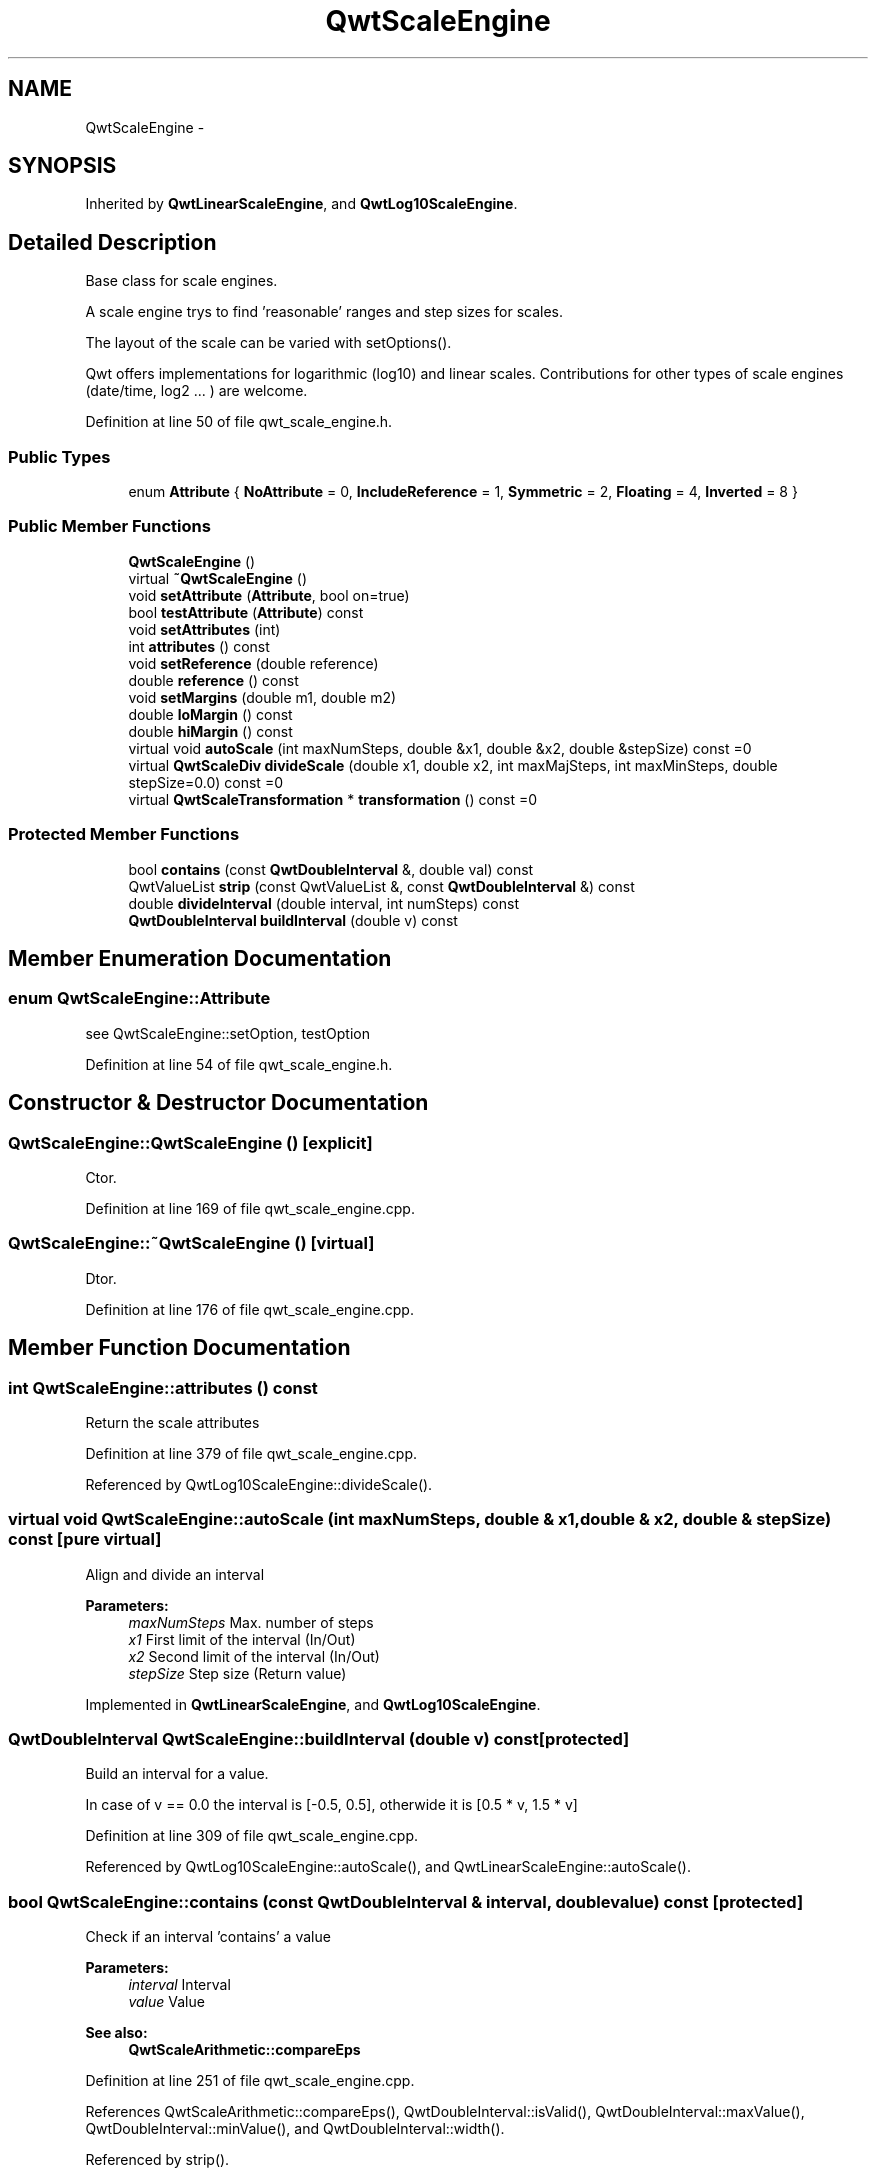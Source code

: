 .TH "QwtScaleEngine" 3 "26 Feb 2007" "Version 5.0.1" "Qwt User's Guide" \" -*- nroff -*-
.ad l
.nh
.SH NAME
QwtScaleEngine \- 
.SH SYNOPSIS
.br
.PP
Inherited by \fBQwtLinearScaleEngine\fP, and \fBQwtLog10ScaleEngine\fP.
.PP
.SH "Detailed Description"
.PP 
Base class for scale engines. 

A scale engine trys to find 'reasonable' ranges and step sizes for scales.
.PP
The layout of the scale can be varied with setOptions().
.PP
Qwt offers implementations for logarithmic (log10) and linear scales. Contributions for other types of scale engines (date/time, log2 ... ) are welcome. 
.PP
Definition at line 50 of file qwt_scale_engine.h.
.SS "Public Types"

.in +1c
.ti -1c
.RI "enum \fBAttribute\fP { \fBNoAttribute\fP =  0, \fBIncludeReference\fP =  1, \fBSymmetric\fP =  2, \fBFloating\fP =  4, \fBInverted\fP =  8 }"
.br
.in -1c
.SS "Public Member Functions"

.in +1c
.ti -1c
.RI "\fBQwtScaleEngine\fP ()"
.br
.ti -1c
.RI "virtual \fB~QwtScaleEngine\fP ()"
.br
.ti -1c
.RI "void \fBsetAttribute\fP (\fBAttribute\fP, bool on=true)"
.br
.ti -1c
.RI "bool \fBtestAttribute\fP (\fBAttribute\fP) const "
.br
.ti -1c
.RI "void \fBsetAttributes\fP (int)"
.br
.ti -1c
.RI "int \fBattributes\fP () const "
.br
.ti -1c
.RI "void \fBsetReference\fP (double reference)"
.br
.ti -1c
.RI "double \fBreference\fP () const "
.br
.ti -1c
.RI "void \fBsetMargins\fP (double m1, double m2)"
.br
.ti -1c
.RI "double \fBloMargin\fP () const "
.br
.ti -1c
.RI "double \fBhiMargin\fP () const "
.br
.ti -1c
.RI "virtual void \fBautoScale\fP (int maxNumSteps, double &x1, double &x2, double &stepSize) const =0"
.br
.ti -1c
.RI "virtual \fBQwtScaleDiv\fP \fBdivideScale\fP (double x1, double x2, int maxMajSteps, int maxMinSteps, double stepSize=0.0) const =0"
.br
.ti -1c
.RI "virtual \fBQwtScaleTransformation\fP * \fBtransformation\fP () const =0"
.br
.in -1c
.SS "Protected Member Functions"

.in +1c
.ti -1c
.RI "bool \fBcontains\fP (const \fBQwtDoubleInterval\fP &, double val) const "
.br
.ti -1c
.RI "QwtValueList \fBstrip\fP (const QwtValueList &, const \fBQwtDoubleInterval\fP &) const "
.br
.ti -1c
.RI "double \fBdivideInterval\fP (double interval, int numSteps) const "
.br
.ti -1c
.RI "\fBQwtDoubleInterval\fP \fBbuildInterval\fP (double v) const "
.br
.in -1c
.SH "Member Enumeration Documentation"
.PP 
.SS "enum \fBQwtScaleEngine::Attribute\fP"
.PP
see QwtScaleEngine::setOption, testOption 
.PP
Definition at line 54 of file qwt_scale_engine.h.
.SH "Constructor & Destructor Documentation"
.PP 
.SS "QwtScaleEngine::QwtScaleEngine ()\fC [explicit]\fP"
.PP
Ctor. 
.PP
Definition at line 169 of file qwt_scale_engine.cpp.
.SS "QwtScaleEngine::~QwtScaleEngine ()\fC [virtual]\fP"
.PP
Dtor. 
.PP
Definition at line 176 of file qwt_scale_engine.cpp.
.SH "Member Function Documentation"
.PP 
.SS "int QwtScaleEngine::attributes () const"
.PP
Return the scale attributes 
.PP
Definition at line 379 of file qwt_scale_engine.cpp.
.PP
Referenced by QwtLog10ScaleEngine::divideScale().
.SS "virtual void QwtScaleEngine::autoScale (int maxNumSteps, double & x1, double & x2, double & stepSize) const\fC [pure virtual]\fP"
.PP
Align and divide an interval
.PP
\fBParameters:\fP
.RS 4
\fImaxNumSteps\fP Max. number of steps 
.br
\fIx1\fP First limit of the interval (In/Out) 
.br
\fIx2\fP Second limit of the interval (In/Out) 
.br
\fIstepSize\fP Step size (Return value) 
.RE
.PP

.PP
Implemented in \fBQwtLinearScaleEngine\fP, and \fBQwtLog10ScaleEngine\fP.
.SS "\fBQwtDoubleInterval\fP QwtScaleEngine::buildInterval (double v) const\fC [protected]\fP"
.PP
Build an interval for a value. 
.PP
In case of v == 0.0 the interval is [-0.5, 0.5], otherwide it is [0.5 * v, 1.5 * v] 
.PP
Definition at line 309 of file qwt_scale_engine.cpp.
.PP
Referenced by QwtLog10ScaleEngine::autoScale(), and QwtLinearScaleEngine::autoScale().
.SS "bool QwtScaleEngine::contains (const \fBQwtDoubleInterval\fP & interval, double value) const\fC [protected]\fP"
.PP
Check if an interval 'contains' a value
.PP
\fBParameters:\fP
.RS 4
\fIinterval\fP Interval 
.br
\fIvalue\fP Value
.RE
.PP
\fBSee also:\fP
.RS 4
\fBQwtScaleArithmetic::compareEps\fP 
.RE
.PP

.PP
Definition at line 251 of file qwt_scale_engine.cpp.
.PP
References QwtScaleArithmetic::compareEps(), QwtDoubleInterval::isValid(), QwtDoubleInterval::maxValue(), QwtDoubleInterval::minValue(), and QwtDoubleInterval::width().
.PP
Referenced by strip().
.SS "double QwtScaleEngine::divideInterval (double intervalSize, int numSteps) const\fC [protected]\fP"
.PP
Calculate a step size for an interval size
.PP
\fBParameters:\fP
.RS 4
\fIintervalSize\fP Interval size 
.br
\fInumSteps\fP Number of steps
.RE
.PP
\fBReturns:\fP
.RS 4
Step size 
.RE
.PP

.PP
Definition at line 233 of file qwt_scale_engine.cpp.
.PP
References QwtScaleArithmetic::ceil125(), and QwtScaleArithmetic::divideEps().
.PP
Referenced by QwtLog10ScaleEngine::autoScale(), QwtLinearScaleEngine::autoScale(), QwtLog10ScaleEngine::divideScale(), and QwtLinearScaleEngine::divideScale().
.SS "virtual \fBQwtScaleDiv\fP QwtScaleEngine::divideScale (double x1, double x2, int maxMajSteps, int maxMinSteps, double stepSize = \fC0.0\fP) const\fC [pure virtual]\fP"
.PP
Calculate a scale division. 
.PP
\fBParameters:\fP
.RS 4
\fIx1\fP First interval limit 
.br
\fIx2\fP Second interval limit 
.br
\fImaxMajSteps\fP Maximum for the number of major steps 
.br
\fImaxMinSteps\fP Maximum number of minor steps 
.br
\fIstepSize\fP Step size. If stepSize == 0.0, the scaleEngine calculates one. 
.RE
.PP

.PP
Implemented in \fBQwtLinearScaleEngine\fP, and \fBQwtLog10ScaleEngine\fP.
.SS "double QwtScaleEngine::hiMargin () const"
.PP
\fBReturns:\fP
.RS 4
the margin at the upper end of the scale The default margin is 0.
.RE
.PP
\fBSee also:\fP
.RS 4
\fBQwtScaleEngine::setMargins()\fP 
.RE
.PP

.PP
Definition at line 198 of file qwt_scale_engine.cpp.
.PP
Referenced by QwtLog10ScaleEngine::autoScale(), QwtLinearScaleEngine::autoScale(), and QwtLog10ScaleEngine::divideScale().
.SS "double QwtScaleEngine::loMargin () const"
.PP
\fBReturns:\fP
.RS 4
the margin at the lower end of the scale The default margin is 0.
.RE
.PP
\fBSee also:\fP
.RS 4
\fBQwtScaleEngine::setMargins()\fP 
.RE
.PP

.PP
Definition at line 187 of file qwt_scale_engine.cpp.
.PP
Referenced by QwtLog10ScaleEngine::autoScale(), QwtLinearScaleEngine::autoScale(), and QwtLog10ScaleEngine::divideScale().
.SS "double QwtScaleEngine::reference () const"
.PP
\fBReturns:\fP
.RS 4
the reference value 
.RE
.PP
\fBSee also:\fP
.RS 4
\fBQwtScaleEngine::setReference()\fP, QwtScaleEngine::setOptions() 
.RE
.PP

.PP
Definition at line 400 of file qwt_scale_engine.cpp.
.PP
Referenced by QwtLog10ScaleEngine::autoScale(), QwtLinearScaleEngine::autoScale(), and QwtLog10ScaleEngine::divideScale().
.SS "void QwtScaleEngine::setAttribute (\fBAttribute\fP attribute, bool on = \fCtrue\fP)"
.PP
Change a scale attribute
.PP
\fBParameters:\fP
.RS 4
\fIattribute\fP Attribute to change 
.br
\fIon\fP On/Off
.RE
.PP
The behaviour of the scale engine can be changed with the following attributes: 
.IP "\fBQwtAutoscale::IncludeReference \fP" 1c
Build a scale which includes the reference value. 
.IP "\fBQwtScaleEngine::Symmetric \fP" 1c
Build a scale which is symmetric to the reference value. 
.IP "\fBQwtScaleEngine::Floating \fP" 1c
The endpoints of the scale are supposed to be equal the outmost included values plus the specified margins (see \fBsetMargins()\fP). If this attribute is not* set, the endpoints of the scale will be integer multiples of the step size. 
.IP "\fBQwtScaleEngine::Inverted \fP" 1c
Turn the scale upside down. 
.PP
.PP
\fBSee also:\fP
.RS 4
\fBQwtScaleEngine::testAttribute()\fP 
.RE
.PP

.PP
Definition at line 346 of file qwt_scale_engine.cpp.
.SS "void QwtScaleEngine::setAttributes (int attributes)"
.PP
Change the scale attribute
.PP
\fBParameters:\fP
.RS 4
\fIattributes\fP Set scale attributes 
.RE
.PP
\fBSee also:\fP
.RS 4
\fBQwtScaleEngine::attributes()\fP 
.RE
.PP

.PP
Definition at line 371 of file qwt_scale_engine.cpp.
.PP
Referenced by QwtLog10ScaleEngine::divideScale().
.SS "void QwtScaleEngine::setMargins (double mlo, double mhi)"
.PP
Specify margins at the scale's endpoints. 
.PP
\fBParameters:\fP
.RS 4
\fImlo\fP minimum distance between the scale's lower boundary and the smallest enclosed value 
.br
\fImhi\fP minimum distance between the scale's upper boundary and the greatest enclosed value
.RE
.PP
Margins can be used to leave a minimum amount of space between the enclosed intervals and the boundaries of the scale.
.PP
\fBWarning:\fP
.RS 4
.PD 0
.IP "\(bu" 2
\fBQwtLog10ScaleEngine\fP measures the margins in decades.
.PP
.RE
.PP
\fBSee also:\fP
.RS 4
\fBQwtScaleEngine::hiMargin\fP, \fBQwtScaleEngine::loMargin\fP 
.RE
.PP

.PP
Definition at line 219 of file qwt_scale_engine.cpp.
.PP
Referenced by QwtLog10ScaleEngine::divideScale().
.SS "void QwtScaleEngine::setReference (double r)"
.PP
Specify a reference point. 
.PP
\fBParameters:\fP
.RS 4
\fIr\fP new reference value
.RE
.PP
The reference point is needed if options IncludeRef or Symmetric are active. Its default value is 0.0. 
.PP
Definition at line 391 of file qwt_scale_engine.cpp.
.PP
Referenced by QwtLog10ScaleEngine::divideScale().
.SS "QwtValueList QwtScaleEngine::strip (const QwtValueList & ticks, const \fBQwtDoubleInterval\fP & interval) const\fC [protected]\fP"
.PP
Remove ticks from a list, that are not inside an interval
.PP
\fBParameters:\fP
.RS 4
\fIticks\fP Tick list 
.br
\fIinterval\fP Interval
.RE
.PP
\fBReturns:\fP
.RS 4
Stripped tick list 
.RE
.PP

.PP
Definition at line 280 of file qwt_scale_engine.cpp.
.PP
References contains(), and QwtDoubleInterval::isValid().
.SS "bool QwtScaleEngine::testAttribute (\fBAttribute\fP attribute) const"
.PP
Check if a attribute is set.
.PP
\fBParameters:\fP
.RS 4
\fIattribute\fP Attribute to be tested 
.RE
.PP
\fBSee also:\fP
.RS 4
\fBQwtScaleEngine::setAttribute()\fP for a description of the possible options. 
.RE
.PP

.PP
Definition at line 360 of file qwt_scale_engine.cpp.
.PP
Referenced by QwtLog10ScaleEngine::autoScale(), and QwtLinearScaleEngine::autoScale().
.SS "virtual \fBQwtScaleTransformation\fP* QwtScaleEngine::transformation () const\fC [pure virtual]\fP"
.PP
\fBReturns:\fP
.RS 4
a transformation 
.RE
.PP

.PP
Implemented in \fBQwtLinearScaleEngine\fP, and \fBQwtLog10ScaleEngine\fP.

.SH "Author"
.PP 
Generated automatically by Doxygen for Qwt User's Guide from the source code.
